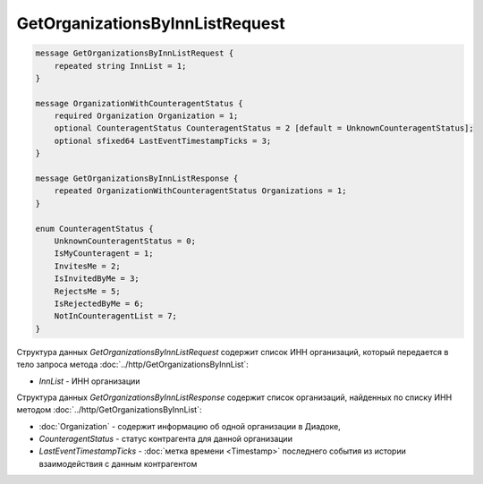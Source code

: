 GetOrganizationsByInnListRequest
================================

.. code-block:: protobuf

    message GetOrganizationsByInnListRequest {
        repeated string InnList = 1;
    }

    message OrganizationWithCounteragentStatus {
        required Organization Organization = 1;
        optional CounteragentStatus CounteragentStatus = 2 [default = UnknownCounteragentStatus];
        optional sfixed64 LastEventTimestampTicks = 3;
    }

    message GetOrganizationsByInnListResponse {
        repeated OrganizationWithCounteragentStatus Organizations = 1;
    }

    enum CounteragentStatus {
        UnknownCounteragentStatus = 0;
        IsMyCounteragent = 1;
        InvitesMe = 2;
        IsInvitedByMe = 3;
        RejectsMe = 5;
        IsRejectedByMe = 6;
        NotInCounteragentList = 7;
    }

Структура данных *GetOrganizationsByInnListRequest* содержит список ИНН организаций, который передается в тело запроса метода :doc:`../http/GetOrganizationsByInnList`:

-  *InnList* - ИНН организации

Структура данных *GetOrganizationsByInnListResponse* содержит список организаций, найденных по списку ИНН методом :doc:`../http/GetOrganizationsByInnList`:

-  :doc:`Organization` - содержит информацию об одной организации в Диадоке,

-  *CounteragentStatus* - статус контрагента для данной организации

-  *LastEventTimestampTicks* - :doc:`метка времени <Timestamp>` последнего события из истории взаимодействия с данным контрагентом
